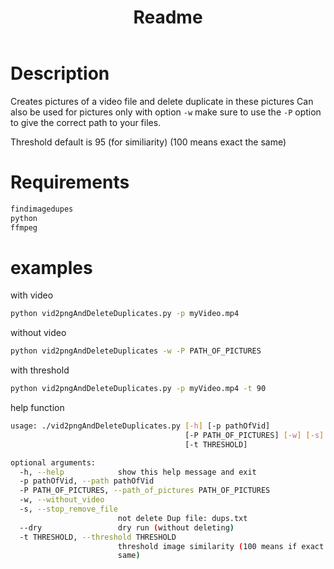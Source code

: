 #+TITLE: Readme

* Description
Creates pictures of a video file and delete duplicate in these pictures
Can also be used for pictures 
only with option ~-w~  make sure to use the ~-P~ option to give the correct path to your files.

Threshold default is 95 (for similiarity) (100 means exact the same)

* Requirements

#+begin_src bash
findimagedupes
python
ffmpeg
#+end_src


* examples
with video

#+begin_src bash
python vid2pngAndDeleteDuplicates.py -p myVideo.mp4
#+end_src

without video

#+begin_src bash
python vid2pngAndDeleteDuplicates -w -P PATH_OF_PICTURES
#+end_src

with threshold

#+begin_src bash
python vid2pngAndDeleteDuplicates.py -p myVideo.mp4 -t 90
#+end_src

help function

#+begin_src bash
usage: ./vid2pngAndDeleteDuplicates.py [-h] [-p pathOfVid]
                                       [-P PATH_OF_PICTURES] [-w] [-s] [--dry]
                                       [-t THRESHOLD]

optional arguments:
  -h, --help            show this help message and exit
  -p pathOfVid, --path pathOfVid
  -P PATH_OF_PICTURES, --path_of_pictures PATH_OF_PICTURES
  -w, --without_video
  -s, --stop_remove_file
                        not delete Dup file: dups.txt
  --dry                 dry run (without deleting)
  -t THRESHOLD, --threshold THRESHOLD
                        threshold image similarity (100 means if exact the
                        same)
#+end_src
